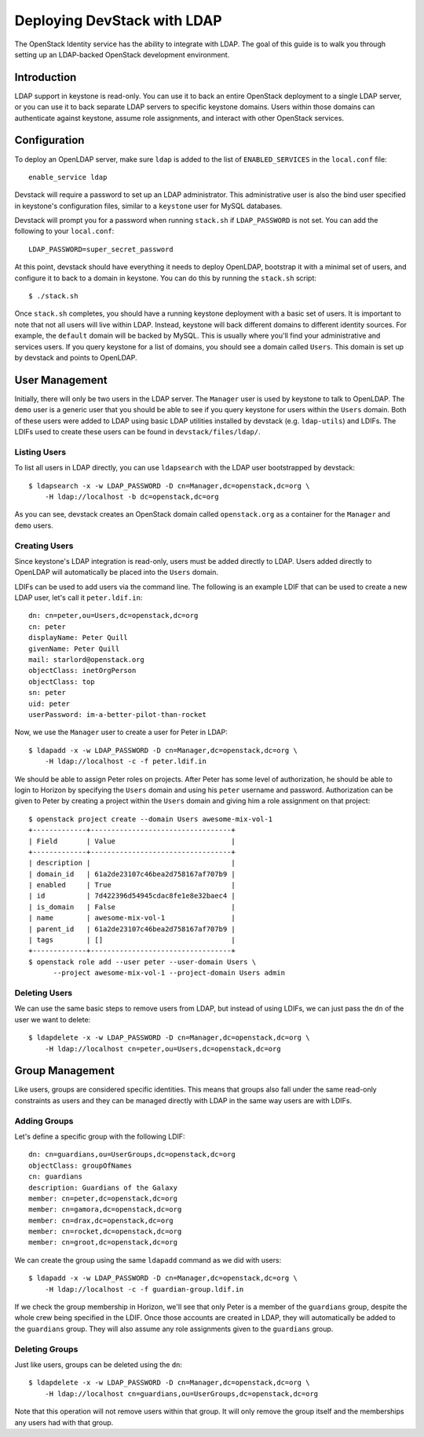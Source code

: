============================
Deploying DevStack with LDAP
============================

The OpenStack Identity service has the ability to integrate with LDAP. The goal
of this guide is to walk you through setting up an LDAP-backed OpenStack
development environment.

Introduction
============

LDAP support in keystone is read-only. You can use it to back an entire
OpenStack deployment to a single LDAP server, or you can use it to back
separate LDAP servers to specific keystone domains. Users within those domains
can authenticate against keystone, assume role assignments, and interact with
other OpenStack services.

Configuration
=============

To deploy an OpenLDAP server, make sure ``ldap`` is added to the list of
``ENABLED_SERVICES`` in the ``local.conf`` file::

    enable_service ldap

Devstack will require a password to set up an LDAP administrator. This
administrative user is also the bind user specified in keystone's configuration
files, similar to a ``keystone`` user for MySQL databases.

Devstack will prompt you for a password when running ``stack.sh`` if
``LDAP_PASSWORD`` is not set. You can add the following to your
``local.conf``::

    LDAP_PASSWORD=super_secret_password

At this point, devstack should have everything it needs to deploy OpenLDAP,
bootstrap it with a minimal set of users, and configure it to back to a domain
in keystone. You can do this by running the ``stack.sh`` script::

    $ ./stack.sh

Once ``stack.sh`` completes, you should have a running keystone deployment with
a basic set of users. It is important to note that not all users will live
within LDAP. Instead, keystone will back different domains to different
identity sources. For example, the ``default`` domain will be backed by MySQL.
This is usually where you'll find your administrative and services users. If
you query keystone for a list of domains, you should see a domain called
``Users``. This domain is set up by devstack and points to OpenLDAP.

User Management
===============

Initially, there will only be two users in the LDAP server. The ``Manager``
user is used by keystone to talk to OpenLDAP. The ``demo`` user is a generic
user that you should be able to see if you query keystone for users within the
``Users`` domain. Both of these users were added to LDAP using basic LDAP
utilities installed by devstack (e.g. ``ldap-utils``) and LDIFs. The LDIFs used
to create these users can be found in ``devstack/files/ldap/``.

Listing Users
-------------

To list all users in LDAP directly, you can use ``ldapsearch`` with the LDAP
user bootstrapped by devstack::

    $ ldapsearch -x -w LDAP_PASSWORD -D cn=Manager,dc=openstack,dc=org \
        -H ldap://localhost -b dc=openstack,dc=org

As you can see, devstack creates an OpenStack domain called ``openstack.org``
as a container for the ``Manager`` and ``demo`` users.

Creating Users
--------------

Since keystone's LDAP integration is read-only, users must be added directly to
LDAP. Users added directly to OpenLDAP will automatically be placed into the
``Users`` domain.

LDIFs can be used to add users via the command line. The following is an
example LDIF that can be used to create a new LDAP user, let's call it
``peter.ldif.in``::

    dn: cn=peter,ou=Users,dc=openstack,dc=org
    cn: peter
    displayName: Peter Quill
    givenName: Peter Quill
    mail: starlord@openstack.org
    objectClass: inetOrgPerson
    objectClass: top
    sn: peter
    uid: peter
    userPassword: im-a-better-pilot-than-rocket

Now, we use the ``Manager`` user to create a user for Peter in LDAP::

    $ ldapadd -x -w LDAP_PASSWORD -D cn=Manager,dc=openstack,dc=org \
        -H ldap://localhost -c -f peter.ldif.in

We should be able to assign Peter roles on projects. After Peter has some level
of authorization, he should be able to login to Horizon by specifying the
``Users`` domain and using his ``peter`` username and password. Authorization
can be given to Peter by creating a project within the ``Users`` domain and
giving him a role assignment on that project::

    $ openstack project create --domain Users awesome-mix-vol-1
    +-------------+----------------------------------+
    | Field       | Value                            |
    +-------------+----------------------------------+
    | description |                                  |
    | domain_id   | 61a2de23107c46bea2d758167af707b9 |
    | enabled     | True                             |
    | id          | 7d422396d54945cdac8fe1e8e32baec4 |
    | is_domain   | False                            |
    | name        | awesome-mix-vol-1                |
    | parent_id   | 61a2de23107c46bea2d758167af707b9 |
    | tags        | []                               |
    +-------------+----------------------------------+
    $ openstack role add --user peter --user-domain Users \
          --project awesome-mix-vol-1 --project-domain Users admin


Deleting Users
--------------

We can use the same basic steps to remove users from LDAP, but instead of using
LDIFs, we can just pass the ``dn`` of the user we want to delete::

    $ ldapdelete -x -w LDAP_PASSWORD -D cn=Manager,dc=openstack,dc=org \
        -H ldap://localhost cn=peter,ou=Users,dc=openstack,dc=org

Group Management
================

Like users, groups are considered specific identities. This means that groups
also fall under the same read-only constraints as users and they can be managed
directly with LDAP in the same way users are with LDIFs.

Adding Groups
-------------

Let's define a specific group with the following LDIF::

    dn: cn=guardians,ou=UserGroups,dc=openstack,dc=org
    objectClass: groupOfNames
    cn: guardians
    description: Guardians of the Galaxy
    member: cn=peter,dc=openstack,dc=org
    member: cn=gamora,dc=openstack,dc=org
    member: cn=drax,dc=openstack,dc=org
    member: cn=rocket,dc=openstack,dc=org
    member: cn=groot,dc=openstack,dc=org

We can create the group using the same ``ldapadd`` command as we did with
users::

    $ ldapadd -x -w LDAP_PASSWORD -D cn=Manager,dc=openstack,dc=org \
        -H ldap://localhost -c -f guardian-group.ldif.in

If we check the group membership in Horizon, we'll see that only Peter is a
member of the ``guardians`` group, despite the whole crew being specified in
the LDIF. Once those accounts are created in LDAP, they will automatically be
added to the ``guardians`` group. They will also assume any role assignments
given to the ``guardians`` group.

Deleting Groups
---------------

Just like users, groups can be deleted using the ``dn``::

    $ ldapdelete -x -w LDAP_PASSWORD -D cn=Manager,dc=openstack,dc=org \
        -H ldap://localhost cn=guardians,ou=UserGroups,dc=openstack,dc=org

Note that this operation will not remove users within that group. It will only
remove the group itself and the memberships any users had with that group.
